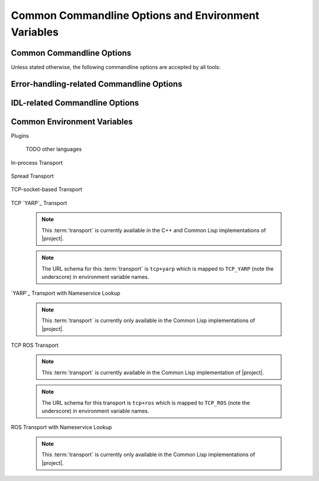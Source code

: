 .. _common:
.. _common-command-line-options:

======================================================
 Common Commandline Options and Environment Variables
======================================================

.. _common-options:

Common Commandline Options
==========================

.. program:: common

Unless stated otherwise, the following commandline options are
accepted by all tools:

.. option:: --version

   Print version information and exit.

.. option:: --help, -h

   Print this help and exit.

.. option:: --help-for THING

   Print help for :samp:`{THING}` and exit. This option can be
   specified multiple times.

   .. note::

      This option is only available in the Common Lisp implementation.

.. option:: --info-stream STREAM-NAME

   Stream to which information messages should be sent.  Allowed
   values for :samp:`{STREAM-NAME}`: ``stdout``, ``standard-output``,
   ``stderr``, ``error-output``, ``none``.  Default info stream is:
   ``error-output``

   .. note::

      This option is only available in the Common Lisp implementation.

.. option:: --log-level LEVEL

   Controls the amount of generated log output. Allowed values for
   :samp:`{LEVEL}`: ``off``, ``trace``, ``info``, ``warn`` and
   ``error``. Default log level is ``warn``.

   .. note::

      This option is only available in the Common Lisp implementation.

.. option:: --trace SPEC

   Trace specified things. This option can be supplied multiple times
   to trace multiple things. Each occurrence takes an individual
   :samp:`{SPEC}` which has to have one of the following forms:

   ``"PACKAGE"``

     Trace all functions in the package named :samp:`{PACKAGE}`.

     .. note::

        The double quotes and uppercase.

   ``FUNCTION-NAME``

     Trace the function named :samp:`{FUNCTION-NAME}`.

     .. note::

        No quotes, actual case of the function name.

   .. note::

      This option is only available in the Common Lisp implementation.

.. option:: --debug

   Enable debugging. This does the following things:

   * Set the log level such that debug output is emitted
   * Enable printing backtraces instead of just condition reports in
     case of unhandled error conditions
   * Optionally, application-specific debugging

   .. note::

      This option is only available in the Common Lisp implementation.

.. option:: --swank

   Start a `slime`_ listener. Swank will print the port it listens
   on. In addition, a file named :file:`./swank-port.txt` containing
   the port number is written.

   .. note::

      This option is only available in the Common Lisp implementation.

.. option:: --eval SEXP

   Evaluate :samp:`{SEXP}` as Lisp code. This option can be supplied
   multiple times. Code fragments are evaluated in the order in which
   they appear on the commandline.

   .. note::

      This option is only available in the Common Lisp implementation.

.. option:: --load FILE

   Load :samp:`{FILE}`. This option can be supplied multiple
   times. Files are loaded in the order in which they appear on the
   commandline.

   .. note::

      This option is only available in the Common Lisp implementation.

.. _error-options:

Error-handling-related Commandline Options
==========================================

.. option:: --on-error

   Specifies the high-level policy for handling errors. Possible
   policies are:

   abort

     Save and cleanup as much as possible, then terminate with
     unsuccessful result indication.

   continue

     Try to recover from errors and produce best-effort results.

     .. warning::

        This policy should only be used when the ongoing execution of
        some program is most important since it can lead to errors
        being overlooked.

   .. note::

      This option is only available in the Common Lisp implementation.

.. _idl-options:

IDL-related Commandline Options
===============================

.. option:: --idl-path DIRECTORIES, -I DIRECTORIES

   :samp:`{DIRECTORIES}` is a list of paths from which data
   definitions should be loaded. This option can be supplied multiple
   times.

   .. note::

      This option is only available in the Common Lisp implementation.

.. option:: --load-idl FILE-OR-GLOB-EXPRESSION, -l FILE-OR-GLOB-EXPRESSION

   Load data definition from :samp:`{FILE-OR-GLOB-EXPRESSION}`. If a
   glob expression is specified, in addition to the canonical globbing
   syntax, expressions of the form::

     SOMESTUFF/**/MORESTUFF

   can be used to search directories recursively. If the file
   designated by :samp:`{FILE-OR-GLOB-EXPRESSION}` depend on
   additional data definition files (i.e. contain ``import``
   statements), the list of directories supplied via the
   :option:`--idl-path` option is consulted to find these files. This
   option can be supplied multiple times.

   .. note::

      This option is only available in the Common Lisp implementation.

.. _common-environment-variables:

Common Environment Variables
============================

Plugins

  .. seealso::

     :ref:`specification-plugin`
        Details about :term:`plugins <plugin>`

  .. envvar:: RSB_PLUGINS_CPP_PATH

     A list of ``:``-separated directory names which should be
     searched to locate |project| :term:`plugins <plugin>`.

     Default value: :samp:`{INSTALL-PREFIX}/lib/rsb{VERSION}/plugins`.

  .. envvar:: RSB_PLUGINS_CPP_LOAD

     A list of ``:``-separated :term:`plugin` names which should be
     loaded during |project| initialization.

     Example: ``RSB_PLUGINS_CPP_LOAD=rsbspread``

  TODO other languages

In-process Transport

  .. seealso::

     :ref:`specification-inprocess`
        Details about the inprocess :term:`transport`

  .. envvar:: RSB_TRANSPORT_INPROCESS_ENABLED

     ``1``: Enable in-process :term:`transport` in this process;

     ``0``: Disable in-process :term:`transport` in this process.

Spread Transport

  .. seealso::

     :ref:`specification-spread`
        Details about the :term:`Spread` :term:`transport`

  .. envvar:: RSB_TRANSPORT_SPREAD_ENABLED

     ``1``: Enable :term:`Spread` :term:`transport` in this process.

     ``0``: Disable :term:`Spread` :term:`transport` in this process.

  .. envvar:: RSB_TRANSPORT_SPREAD_HOST

     Name or IP-address of the machine running the :term:`Spread
     daemon`.

     Allowed values: a hostname or IP-address.

  .. envvar:: RSB_TRANSPORT_SPREAD_PORT

     Port on which the :term:`Spread daemon` listens.

     Allowed values: a port number, i.e. an integer in the range [1,
     65535].

TCP-socket-based Transport

  .. seealso::

     :ref:`specification-socket`
        Details about the socket :term:`transport`

  .. envvar:: RSB_TRANSPORT_SOCKET_ENABLED

     ``1``: Enable TCP-socket-based :term:`transport` in this process.

     ``0``: Disable TCP-socket-based :term:`transport` in this
     process.

  .. envvar:: RSB_TRANSPORT_SOCKET_HOST

     Name or IP-address of the machine running the |project|
     TCP-socket-based server component.

     Allowed values: a hostname or IP-address.

  .. envvar:: RSB_TRANSPORT_SOCKET_PORT

     Port on which the |project| TCP-socket-based server component
     listens.

     Allowed values: a port number, i.e. an integer in the range [1,
     65535].

  .. envvar:: RSB_TRANSPORT_SOCKET_SERVER

     ``1``: This process should act as the |project| TCP-socket-based
     server component.

     ``0``: This process should connect to the TCP-socket-based
     server.

     ``auto``: This process should try to determine whether there
     already is a TCP-socket-based server for the configured host-port
     combination and act as a server or client accordingly.

     .. warning::

        Generally, the "auto" option only works and makes sense for
        setups confined to a single computer.

        For details of the underlying mechanism, see
        :ref:`specification-socket-addresses-and-ports`.

  .. envvar:: RSB_TRANSPORT_SOCKET_TCPNODELAY

     ``1``: The ``TCP_NODELAY`` flag should be used to trade reduced
     latency for (potentially) decreased throughput.

     ``0``: The ``TCP_NODELAY`` flag should not be used.

TCP `YARP`_ Transport

  .. seealso::

     :ref:`specification-tcpyarp`
        Details about the `YARP`_ :term:`transport` **without**
        nameservice operations

  .. note::

     This :term:`transport` is currently available in the C++ and
     Common Lisp implementations of |project|.

  .. note::

     The URL schema for this :term:`transport` is ``tcp+yarp`` which
     is mapped to ``TCP_YARP`` (note the underscore) in environment
     variable names.

  .. envvar:: RSB_TRANSPORT_TCP_YARP_ENABLED

     ``1``: enable low-level TCP `YARP`_ :term:`transport` in this
     process.

     ``0``: disable the :term:`transport` in this process.

  .. envvar:: RSB_TRANSPORT_TCP_YARP_HOST

     Name or IP-address of the `YARP`_ port to which a connection
     should be established.

     Allowed values: a hostname or IP-address.

  .. envvar:: RSB_TRANSPORT_TCP_YARP_PORT

     TCP port of the `YARP`_ port to which a connection should be
     established.

     Allowed values: a port number, i.e. an integer in the range [1,
     65535].

`YARP`_ Transport with Nameservice Lookup

  .. seealso::

     :ref:`specification-yarp-nameservice`
        Details about the `YARP`_ :term:`transport` **with**
        nameservice operations

  .. note::

     This :term:`transport` is currently only available in the Common
     Lisp implementations of |project|.

  .. envvar:: RSB_TRANSPORT_YARP_ENABLED

     ``1``: enable `YARP`_ :term:`transport` with nameservice lookup
     in this process.

     ``0``: disable the :term:`transport` in this process.

  .. envvar:: RSB_TRANSPORT_YARP_HOST

     Name or IP-address of the `YARP`_ **nameserver**.

     Allowed values: a hostname or IP-address.

  .. envvar:: RSB_TRANSPORT_YARP_PORT

     TCP port on which the `YARP`_ **nameserver** listens.

     Allowed values: a port number, i.e. an integer in the range [1,
     65535].

TCP ROS Transport

  .. seealso::

     :ref:`specification-tcpros`
        Details about the `ROS`_ :term:`transport` **without**
        nameservice (aka master) operations

  .. note::

     This :term:`transport` is currently available in the Common Lisp
     implementation of |project|.

  .. note::

     The URL schema for this transport is ``tcp+ros`` which is mapped
     to ``TCP_ROS`` (note the underscore) in environment variable
     names.

  .. envvar:: RSB_TRANSPORT_TCP_ROS_ENABLED

     ``1``: enable low-level TCP `ROS`_ :term:`transport` in this
     process; ``0``: disable the :term:`transport` in this process.

  .. envvar:: RSB_TRANSPORT_TCP_ROS_HOST

     Name or IP-address of the `ROS`_ node to which a connection
     should be established.

     Allowed values: a hostname or IP-address.

  .. envvar:: RSB_TRANSPORT_TCP_ROS_PORT

     TCP port of the `ROS`_ node to which a connection should be
     established.

     Allowed values: a port number, i.e. an integer in the range [1,
     65535].

ROS Transport with Nameservice Lookup

  .. seealso::

     :ref:`specification-ros-nameservice`
        Details about the `ROS`_ :term:`transport` **with**
        nameservice (aka master) operations

  .. note::

     This :term:`transport` is currently only available in the Common
     Lisp implementations of |project|.

  .. envvar:: RSB_TRANSPORT_ROS_ENABLED

     ``1``: enable `ROS`_ :term:`transport` with nameservice lookup in
     this process; ``0``: disable the :term:`transport` in this
     process.

  .. envvar:: RSB_TRANSPORT_ROS_HOST

     Name or IP-address of the `ROS`_ **master**.

     Allowed values: a hostname or IP-address.

  .. envvar:: RSB_TRANSPORT_ROS_PORT

     TCP port on which the `ROS`_ **master** listens.

     Allowed values: a port number, i.e. an integer in the range [1,
     65535].
